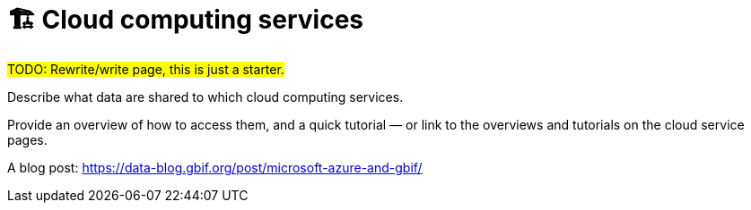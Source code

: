 = 🏗 Cloud computing services

#TODO: Rewrite/write page, this is just a starter.#

Describe what data are shared to which cloud computing services.

Provide an overview of how to access them, and a quick tutorial — or link to the overviews and tutorials on the cloud service pages.

A blog post: https://data-blog.gbif.org/post/microsoft-azure-and-gbif/
